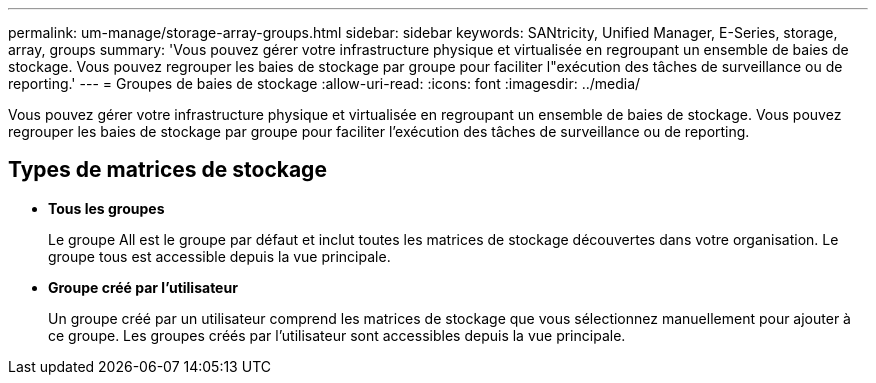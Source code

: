 ---
permalink: um-manage/storage-array-groups.html 
sidebar: sidebar 
keywords: SANtricity, Unified Manager, E-Series, storage, array, groups 
summary: 'Vous pouvez gérer votre infrastructure physique et virtualisée en regroupant un ensemble de baies de stockage. Vous pouvez regrouper les baies de stockage par groupe pour faciliter l"exécution des tâches de surveillance ou de reporting.' 
---
= Groupes de baies de stockage
:allow-uri-read: 
:icons: font
:imagesdir: ../media/


[role="lead"]
Vous pouvez gérer votre infrastructure physique et virtualisée en regroupant un ensemble de baies de stockage. Vous pouvez regrouper les baies de stockage par groupe pour faciliter l'exécution des tâches de surveillance ou de reporting.



== Types de matrices de stockage

* *Tous les groupes*
+
Le groupe All est le groupe par défaut et inclut toutes les matrices de stockage découvertes dans votre organisation. Le groupe tous est accessible depuis la vue principale.

* *Groupe créé par l'utilisateur*
+
Un groupe créé par un utilisateur comprend les matrices de stockage que vous sélectionnez manuellement pour ajouter à ce groupe. Les groupes créés par l'utilisateur sont accessibles depuis la vue principale.


